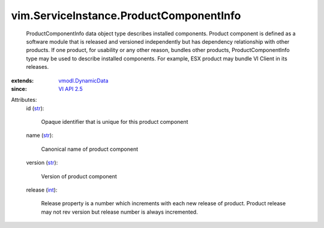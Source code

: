 .. _int: https://docs.python.org/2/library/stdtypes.html

.. _str: https://docs.python.org/2/library/stdtypes.html

.. _VI API 2.5: ../../vim/version.rst#vimversionversion2

.. _vmodl.DynamicData: ../../vmodl/DynamicData.rst


vim.ServiceInstance.ProductComponentInfo
========================================
  ProductComponentInfo data object type describes installed components. Product component is defined as a software module that is released and versioned independently but has dependency relationship with other products. If one product, for usability or any other reason, bundles other products, ProductComponentInfo type may be used to describe installed components. For example, ESX product may bundle VI Client in its releases.
:extends: vmodl.DynamicData_
:since: `VI API 2.5`_

Attributes:
    id (`str`_):

       Opaque identifier that is unique for this product component
    name (`str`_):

       Canonical name of product component
    version (`str`_):

       Version of product component
    release (`int`_):

       Release property is a number which increments with each new release of product. Product release may not rev version but release number is always incremented.
